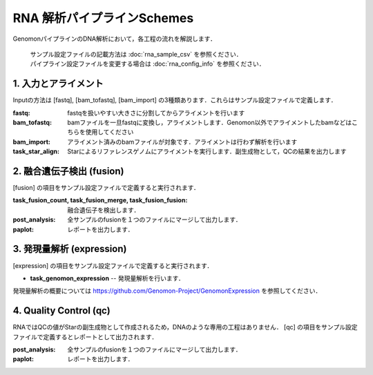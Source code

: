 ========================================
RNA 解析パイプラインSchemes
========================================

GenomonパイプラインのDNA解析において，各工程の流れを解説します．

 .. image:: image/rna_workflow.png

 | サンプル設定ファイルの記載方法は :doc:`rna_sample_csv` を参照ください．
 | パイプライン設定ファイルを変更する場合は :doc:`rna_config_info` を参照ください．
 
1. 入力とアライメント
--------------------------------

Inputの方法は [fastq], [bam_tofastq], [bam_import] の3種類あります．これらはサンプル設定ファイルで定義します．

:fastq: fastqを扱いやすい大きさに分割してからアライメントを行います
:bam_tofastq: bamファイルを一旦fastqに変換し，アライメントします．Genomon以外でアライメントしたbamなどはこちらを使用してください
:bam_import: アライメント済みのbamファイルが対象です．アライメントは行わず解析を行います
:task_star_align: Starによるリファレンスゲノムにアライメントを実行します．副生成物として，QCの結果を出力します

2. 融合遺伝子検出 (fusion)
------------------------------

[fusion] の項目をサンプル設定ファイルで定義すると実行されます．

:task_fusion_count, task_fusion_merge, task_fusion_fusion: 融合遺伝子を検出します．
:post_analysis: 全サンプルのfusionを１つのファイルにマージして出力します．
:paplot: レポートを出力します．

3. 発現量解析 (expression)
--------------------------------

[expression] の項目をサンプル設定ファイルで定義すると実行されます．

* **task_genomon_expression** -- 発現量解析を行います．

| 発現量解析の概要については https://github.com/Genomon-Project/GenomonExpression を参照してください．

4. Quality Control (qc)
--------------------------------------

RNAではQCの値がStarの副生成物として作成されるため，DNAのような専用の工程はありません．
[qc] の項目をサンプル設定ファイルで定義するとレポートとして出力されます．

:post_analysis: 全サンプルのfusionを１つのファイルにマージして出力します．
:paplot: レポートを出力します．

